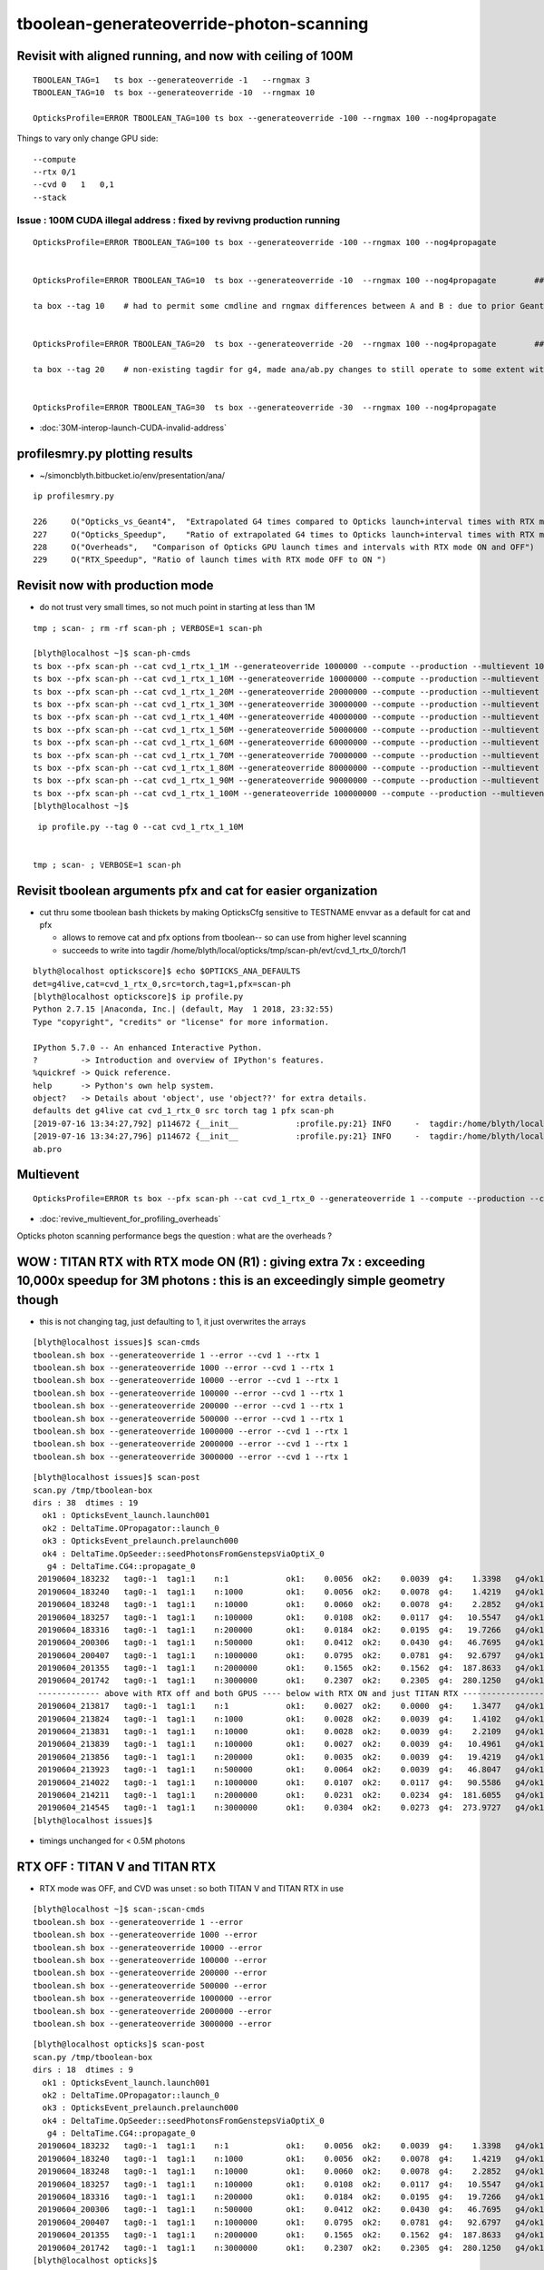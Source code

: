 tboolean-generateoverride-photon-scanning
================================================


Revisit with aligned running, and now with ceiling of 100M
------------------------------------------------------------

::


    TBOOLEAN_TAG=1   ts box --generateoverride -1   --rngmax 3 
    TBOOLEAN_TAG=10  ts box --generateoverride -10  --rngmax 10 

    OpticksProfile=ERROR TBOOLEAN_TAG=100 ts box --generateoverride -100 --rngmax 100 --nog4propagate 



Things to vary only change GPU side::

    --compute 
    --rtx 0/1 
    --cvd 0   1   0,1
    --stack 
 


Issue : 100M CUDA illegal address : fixed by revivng production running  
~~~~~~~~~~~~~~~~~~~~~~~~~~~~~~~~~~~~~~~~~~~~~~~~~~~~~~~~~~~~~~~~~~~~~~~~~~~~~~~~~

::

    OpticksProfile=ERROR TBOOLEAN_TAG=100 ts box --generateoverride -100 --rngmax 100 --nog4propagate 


    OpticksProfile=ERROR TBOOLEAN_TAG=10  ts box --generateoverride -10  --rngmax 100 --nog4propagate        ##  0.417472

    ta box --tag 10    # had to permit some cmdline and rngmax differences between A and B : due to prior Geant4 -10 with smaller rngmax   


    OpticksProfile=ERROR TBOOLEAN_TAG=20  ts box --generateoverride -20  --rngmax 100 --nog4propagate        ##  0.797826 

    ta box --tag 20    # non-existing tagdir for g4, made ana/ab.py changes to still operate to some extent with missing B 


    OpticksProfile=ERROR TBOOLEAN_TAG=30  ts box --generateoverride -30  --rngmax 100 --nog4propagate



* :doc:`30M-interop-launch-CUDA-invalid-address`



profilesmry.py plotting results
------------------------------------

* ~/simoncblyth.bitbucket.io/env/presentation/ana/

::

    ip profilesmry.py

    226     O("Opticks_vs_Geant4",  "Extrapolated G4 times compared to Opticks launch+interval times with RTX mode ON and OFF")
    227     O("Opticks_Speedup",    "Ratio of extrapolated G4 times to Opticks launch+interval times with RTX mode ON and OFF")
    228     O("Overheads",   "Comparison of Opticks GPU launch times and intervals with RTX mode ON and OFF")
    229     O("RTX_Speedup", "Ratio of launch times with RTX mode OFF to ON ")




Revisit now with production mode
-----------------------------------

* do not trust very small times, so not much point in starting at less than 1M

::

    tmp ; scan- ; rm -rf scan-ph ; VERBOSE=1 scan-ph

    [blyth@localhost ~]$ scan-ph-cmds
    ts box --pfx scan-ph --cat cvd_1_rtx_1_1M --generateoverride 1000000 --compute --production --multievent 10 --nog4propagate --rngmax 3 --cvd 1 --rtx 1
    ts box --pfx scan-ph --cat cvd_1_rtx_1_10M --generateoverride 10000000 --compute --production --multievent 10 --nog4propagate --rngmax 10 --cvd 1 --rtx 1
    ts box --pfx scan-ph --cat cvd_1_rtx_1_20M --generateoverride 20000000 --compute --production --multievent 10 --nog4propagate --rngmax 100 --cvd 1 --rtx 1
    ts box --pfx scan-ph --cat cvd_1_rtx_1_30M --generateoverride 30000000 --compute --production --multievent 10 --nog4propagate --rngmax 100 --cvd 1 --rtx 1
    ts box --pfx scan-ph --cat cvd_1_rtx_1_40M --generateoverride 40000000 --compute --production --multievent 10 --nog4propagate --rngmax 100 --cvd 1 --rtx 1
    ts box --pfx scan-ph --cat cvd_1_rtx_1_50M --generateoverride 50000000 --compute --production --multievent 10 --nog4propagate --rngmax 100 --cvd 1 --rtx 1
    ts box --pfx scan-ph --cat cvd_1_rtx_1_60M --generateoverride 60000000 --compute --production --multievent 10 --nog4propagate --rngmax 100 --cvd 1 --rtx 1
    ts box --pfx scan-ph --cat cvd_1_rtx_1_70M --generateoverride 70000000 --compute --production --multievent 10 --nog4propagate --rngmax 100 --cvd 1 --rtx 1
    ts box --pfx scan-ph --cat cvd_1_rtx_1_80M --generateoverride 80000000 --compute --production --multievent 10 --nog4propagate --rngmax 100 --cvd 1 --rtx 1
    ts box --pfx scan-ph --cat cvd_1_rtx_1_90M --generateoverride 90000000 --compute --production --multievent 10 --nog4propagate --rngmax 100 --cvd 1 --rtx 1
    ts box --pfx scan-ph --cat cvd_1_rtx_1_100M --generateoverride 100000000 --compute --production --multievent 10 --nog4propagate --rngmax 100 --cvd 1 --rtx 1
    [blyth@localhost ~]$ 


::

     ip profile.py --tag 0 --cat cvd_1_rtx_1_10M 


    tmp ; scan- ; VERBOSE=1 scan-ph



Revisit tboolean arguments pfx and cat for easier organization
------------------------------------------------------------------

* cut thru some tboolean bash thickets by making OpticksCfg sensitive to TESTNAME envvar as a default for cat and pfx 

  * allows to remove cat and pfx options from tboolean-- so can use from higher level scanning 
  * succeeds to write into tagdir /home/blyth/local/opticks/tmp/scan-ph/evt/cvd_1_rtx_0/torch/1

::

    blyth@localhost optickscore]$ echo $OPTICKS_ANA_DEFAULTS
    det=g4live,cat=cvd_1_rtx_0,src=torch,tag=1,pfx=scan-ph
    [blyth@localhost optickscore]$ ip profile.py 
    Python 2.7.15 |Anaconda, Inc.| (default, May  1 2018, 23:32:55) 
    Type "copyright", "credits" or "license" for more information.

    IPython 5.7.0 -- An enhanced Interactive Python.
    ?         -> Introduction and overview of IPython's features.
    %quickref -> Quick reference.
    help      -> Python's own help system.
    object?   -> Details about 'object', use 'object??' for extra details.
    defaults det g4live cat cvd_1_rtx_0 src torch tag 1 pfx scan-ph 
    [2019-07-16 13:34:27,792] p114672 {__init__            :profile.py:21} INFO     -  tagdir:/home/blyth/local/opticks/tmp/scan-ph/evt/cvd_1_rtx_0/torch/1 name:ab.pro.ap tag:1 g4:False 
    [2019-07-16 13:34:27,796] p114672 {__init__            :profile.py:21} INFO     -  tagdir:/home/blyth/local/opticks/tmp/scan-ph/evt/cvd_1_rtx_0/torch/-1 name:ab.pro.bp tag:-1 g4:True 
    ab.pro



Multievent
------------

::

    OpticksProfile=ERROR ts box --pfx scan-ph --cat cvd_1_rtx_0 --generateoverride 1 --compute --production --cvd 1 --rtx 0 --multievent 2 -D


* :doc:`revive_multievent_for_profiling_overheads`

Opticks photon scanning performance begs the question : what are the overheads ?



WOW : TITAN RTX with RTX mode ON (R1) : giving extra 7x  : exceeding 10,000x speedup for 3M photons : this is an exceedingly simple geometry though
--------------------------------------------------------------------------------------------------------------------------------------------------------


* this is not changing tag, just defaulting to 1, it just overwrites the arrays 

::

    [blyth@localhost issues]$ scan-cmds
    tboolean.sh box --generateoverride 1 --error --cvd 1 --rtx 1
    tboolean.sh box --generateoverride 1000 --error --cvd 1 --rtx 1
    tboolean.sh box --generateoverride 10000 --error --cvd 1 --rtx 1
    tboolean.sh box --generateoverride 100000 --error --cvd 1 --rtx 1
    tboolean.sh box --generateoverride 200000 --error --cvd 1 --rtx 1
    tboolean.sh box --generateoverride 500000 --error --cvd 1 --rtx 1
    tboolean.sh box --generateoverride 1000000 --error --cvd 1 --rtx 1
    tboolean.sh box --generateoverride 2000000 --error --cvd 1 --rtx 1
    tboolean.sh box --generateoverride 3000000 --error --cvd 1 --rtx 1


::

    [blyth@localhost issues]$ scan-post
    scan.py /tmp/tboolean-box
    dirs : 38  dtimes : 19 
      ok1 : OpticksEvent_launch.launch001 
      ok2 : DeltaTime.OPropagator::launch_0 
      ok3 : OpticksEvent_prelaunch.prelaunch000 
      ok4 : DeltaTime.OpSeeder::seedPhotonsFromGenstepsViaOptiX_0 
       g4 : DeltaTime.CG4::propagate_0 
     20190604_183232   tag0:-1  tag1:1    n:1            ok1:    0.0056  ok2:    0.0039  g4:    1.3398   g4/ok1:     240.0  g4/ok2:     343.0   ok3:    1.7323 ok4:    0.0156       
     20190604_183240   tag0:-1  tag1:1    n:1000         ok1:    0.0056  ok2:    0.0078  g4:    1.4219   g4/ok1:     254.8  g4/ok2:     182.0   ok3:    1.7358 ok4:    0.0156       
     20190604_183248   tag0:-1  tag1:1    n:10000        ok1:    0.0060  ok2:    0.0078  g4:    2.2852   g4/ok1:     377.8  g4/ok2:     292.5   ok3:    1.7219 ok4:    0.0156       
     20190604_183257   tag0:-1  tag1:1    n:100000       ok1:    0.0108  ok2:    0.0117  g4:   10.5547   g4/ok1:     975.7  g4/ok2:     900.7   ok3:    1.7546 ok4:    0.0156       
     20190604_183316   tag0:-1  tag1:1    n:200000       ok1:    0.0184  ok2:    0.0195  g4:   19.7266   g4/ok1:    1073.4  g4/ok2:    1010.0   ok3:    1.7761 ok4:    0.0156       
     20190604_200306   tag0:-1  tag1:1    n:500000       ok1:    0.0412  ok2:    0.0430  g4:   46.7695   g4/ok1:    1135.9  g4/ok2:    1088.5   ok3:    1.8456 ok4:    0.0430       
     20190604_200407   tag0:-1  tag1:1    n:1000000      ok1:    0.0795  ok2:    0.0781  g4:   92.6797   g4/ok1:    1165.4  g4/ok2:    1186.3   ok3:    1.9338 ok4:    0.0234       
     20190604_201355   tag0:-1  tag1:1    n:2000000      ok1:    0.1565  ok2:    0.1562  g4:  187.8633   g4/ok1:    1200.3  g4/ok2:    1202.3   ok3:    2.1452 ok4:    0.0117       
     20190604_201742   tag0:-1  tag1:1    n:3000000      ok1:    0.2307  ok2:    0.2305  g4:  280.1250   g4/ok1:    1214.1  g4/ok2:    1215.5   ok3:    2.4038 ok4:    0.0312       
     ------------- above with RTX off and both GPUS ---- below with RTX ON and just TITAN RTX -------------------------------------------------------------------------------
     20190604_213817   tag0:-1  tag1:1    n:1            ok1:    0.0027  ok2:    0.0000  g4:    1.3477   g4/ok1:     493.5  g4/ok2:       0.0   ok3:    1.1203 ok4:    0.0156       
     20190604_213824   tag0:-1  tag1:1    n:1000         ok1:    0.0028  ok2:    0.0039  g4:    1.4102   g4/ok1:     505.1  g4/ok2:     361.0   ok3:    1.1080 ok4:    0.0156       
     20190604_213831   tag0:-1  tag1:1    n:10000        ok1:    0.0028  ok2:    0.0039  g4:    2.2109   g4/ok1:     793.3  g4/ok2:     566.0   ok3:    1.2067 ok4:    0.0312       
     20190604_213839   tag0:-1  tag1:1    n:100000       ok1:    0.0027  ok2:    0.0039  g4:   10.4961   g4/ok1:    3957.8  g4/ok2:    2687.0   ok3:    1.1292 ok4:    0.0117       
     20190604_213856   tag0:-1  tag1:1    n:200000       ok1:    0.0035  ok2:    0.0039  g4:   19.4219   g4/ok1:    5542.8  g4/ok2:    4972.0   ok3:    1.2208 ok4:    0.0273       
     20190604_213923   tag0:-1  tag1:1    n:500000       ok1:    0.0064  ok2:    0.0039  g4:   46.8047   g4/ok1:    7344.2  g4/ok2:   11982.0   ok3:    1.0817 ok4:    0.0312       
     20190604_214022   tag0:-1  tag1:1    n:1000000      ok1:    0.0107  ok2:    0.0117  g4:   90.5586   g4/ok1:    8477.7  g4/ok2:    7727.7   ok3:    1.0916 ok4:    0.0117       
     20190604_214211   tag0:-1  tag1:1    n:2000000      ok1:    0.0231  ok2:    0.0234  g4:  181.6055   g4/ok1:    7851.9  g4/ok2:    7748.5   ok3:    1.1282 ok4:    0.0156       
     20190604_214545   tag0:-1  tag1:1    n:3000000      ok1:    0.0304  ok2:    0.0273  g4:  273.9727   g4/ok1:    9025.9  g4/ok2:   10019.6   ok3:    1.1570 ok4:    0.0117       
    [blyth@localhost issues]$                                           


* timings unchanged for < 0.5M photons



RTX OFF : TITAN V and TITAN RTX
---------------------------------------

* RTX mode was OFF, and CVD was unset : so both TITAN V and TITAN RTX in use

::

    [blyth@localhost ~]$ scan-;scan-cmds
    tboolean.sh box --generateoverride 1 --error
    tboolean.sh box --generateoverride 1000 --error
    tboolean.sh box --generateoverride 10000 --error
    tboolean.sh box --generateoverride 100000 --error
    tboolean.sh box --generateoverride 200000 --error
    tboolean.sh box --generateoverride 500000 --error
    tboolean.sh box --generateoverride 1000000 --error
    tboolean.sh box --generateoverride 2000000 --error
    tboolean.sh box --generateoverride 3000000 --error


::

    [blyth@localhost opticks]$ scan-post
    scan.py /tmp/tboolean-box
    dirs : 18  dtimes : 9 
      ok1 : OpticksEvent_launch.launch001 
      ok2 : DeltaTime.OPropagator::launch_0 
      ok3 : OpticksEvent_prelaunch.prelaunch000 
      ok4 : DeltaTime.OpSeeder::seedPhotonsFromGenstepsViaOptiX_0 
       g4 : DeltaTime.CG4::propagate_0 
     20190604_183232   tag0:-1  tag1:1    n:1            ok1:    0.0056  ok2:    0.0039  g4:    1.3398   g4/ok1:     240.0  g4/ok2:     343.0   ok3:    1.7323 ok4:    0.0156       
     20190604_183240   tag0:-1  tag1:1    n:1000         ok1:    0.0056  ok2:    0.0078  g4:    1.4219   g4/ok1:     254.8  g4/ok2:     182.0   ok3:    1.7358 ok4:    0.0156       
     20190604_183248   tag0:-1  tag1:1    n:10000        ok1:    0.0060  ok2:    0.0078  g4:    2.2852   g4/ok1:     377.8  g4/ok2:     292.5   ok3:    1.7219 ok4:    0.0156       
     20190604_183257   tag0:-1  tag1:1    n:100000       ok1:    0.0108  ok2:    0.0117  g4:   10.5547   g4/ok1:     975.7  g4/ok2:     900.7   ok3:    1.7546 ok4:    0.0156       
     20190604_183316   tag0:-1  tag1:1    n:200000       ok1:    0.0184  ok2:    0.0195  g4:   19.7266   g4/ok1:    1073.4  g4/ok2:    1010.0   ok3:    1.7761 ok4:    0.0156       
     20190604_200306   tag0:-1  tag1:1    n:500000       ok1:    0.0412  ok2:    0.0430  g4:   46.7695   g4/ok1:    1135.9  g4/ok2:    1088.5   ok3:    1.8456 ok4:    0.0430       
     20190604_200407   tag0:-1  tag1:1    n:1000000      ok1:    0.0795  ok2:    0.0781  g4:   92.6797   g4/ok1:    1165.4  g4/ok2:    1186.3   ok3:    1.9338 ok4:    0.0234       
     20190604_201355   tag0:-1  tag1:1    n:2000000      ok1:    0.1565  ok2:    0.1562  g4:  187.8633   g4/ok1:    1200.3  g4/ok2:    1202.3   ok3:    2.1452 ok4:    0.0117       
     20190604_201742   tag0:-1  tag1:1    n:3000000      ok1:    0.2307  ok2:    0.2305  g4:  280.1250   g4/ok1:    1214.1  g4/ok2:    1215.5   ok3:    2.4038 ok4:    0.0312       
    [blyth@localhost opticks]$ 



* almost to 1000x at around 100k photons without RTX (using both TITAN V and TITAN RTX)

::

    tboolean.sh box --generateoverride 100000 --error --cvd 1 --rtx 1 




During running, noted very different memory usage reported by nvidia-smi, almost twice used on TITAN V::

    [blyth@localhost opticks]$ nvidia-smi
    Tue Jun  4 20:20:22 2019       
    +-----------------------------------------------------------------------------+
    | NVIDIA-SMI 418.56       Driver Version: 418.56       CUDA Version: 10.1     |
    |-------------------------------+----------------------+----------------------+
    | GPU  Name        Persistence-M| Bus-Id        Disp.A | Volatile Uncorr. ECC |
    | Fan  Temp  Perf  Pwr:Usage/Cap|         Memory-Usage | GPU-Util  Compute M. |
    |===============================+======================+======================|
    |   0  TITAN RTX           Off  | 00000000:73:00.0  On |                  N/A |
    | 41%   33C    P8    20W / 280W |    661MiB / 24189MiB |      2%      Default |
    +-------------------------------+----------------------+----------------------+
    |   1  TITAN V             Off  | 00000000:A6:00.0 Off |                  N/A |
    | 33%   47C    P8    28W / 250W |    317MiB / 12036MiB |      0%      Default |
    +-------------------------------+----------------------+----------------------+
                                                                                   
    +-----------------------------------------------------------------------------+
    | Processes:                                                       GPU Memory |
    |  GPU       PID   Type   Process name                             Usage      |
    |=============================================================================|
    |    0    129223      C   /home/blyth/local/opticks/lib/OKG4Test       161MiB |
    |    0    255296      G   /usr/bin/X                                   355MiB |
    |    0    256000      G   /usr/bin/gnome-shell                         132MiB |
    |    1    129223      C   /home/blyth/local/opticks/lib/OKG4Test       305MiB |
    +-----------------------------------------------------------------------------+



Hmm some deviations with scatters. But this is a non-aligned comparison, so scatters should be excluded ?::

    [blyth@localhost ana]$ tboolean.py
    args: /home/blyth/opticks/ana/tboolean.py
    [2019-06-04 21:02:54,687] p202496 {/home/blyth/opticks/ana/env.py:143} WARNING - legacy_init : OPTICKS_KEY envvar deleted for legacy running, unset IDPATH to use direct_init
    [2019-06-04 21:02:54,688] p202496 {/home/blyth/opticks/ana/tboolean.py:66} INFO - pfx tboolean-box tag 1 src torch det tboolean-box c2max 2.0 ipython False 
    [2019-06-04 21:02:54,688] p202496 {/home/blyth/opticks/ana/ab.py:109} INFO - ab START
    [2019-06-04 21:02:54,689] p202496 {/home/blyth/opticks/ana/evt.py:317} INFO - loaded metadata from /tmp/tboolean-box/evt/tboolean-box/torch/1 
    [2019-06-04 21:02:54,689] p202496 {/home/blyth/opticks/ana/evt.py:318} INFO - metadata                   /tmp/tboolean-box/evt/tboolean-box/torch/1 7eacac80dd923603e57d550d0e482e00 2e8d01898525028639a5bd74dca33805 3000000     0.2307 COMPUTE_MODE  
    [2019-06-04 21:02:54,691] p202496 {/home/blyth/opticks/ana/evt.py:257} INFO - testcsgpath tboolean-box 
    [2019-06-04 21:02:54,692] p202496 {/home/blyth/opticks/ana/evt.py:267} INFO - reldir /tmp/tboolean-box/GItemList 
    [2019-06-04 21:02:54,692] p202496 {/home/blyth/opticks/ana/base.py:236} INFO - txt GMaterialLib reldir  /tmp/tboolean-box/GItemList 
    [2019-06-04 21:02:57,957] p202496 {/home/blyth/opticks/ana/evt.py:317} INFO - loaded metadata from /tmp/tboolean-box/evt/tboolean-box/torch/-1 
    [2019-06-04 21:02:57,959] p202496 {/home/blyth/opticks/ana/evt.py:318} INFO - metadata                  /tmp/tboolean-box/evt/tboolean-box/torch/-1 dfab648a405a7b4aa4205d321e855289 5bb3a14ad1f7060f0497d7dda57221ca 3000000    -1.0000 COMPUTE_MODE  
    [2019-06-04 21:02:57,962] p202496 {/home/blyth/opticks/ana/evt.py:257} INFO - testcsgpath tboolean-box 
    [2019-06-04 21:02:57,962] p202496 {/home/blyth/opticks/ana/evt.py:267} INFO - reldir /tmp/tboolean-box/GItemList 
    [2019-06-04 21:02:57,962] p202496 {/home/blyth/opticks/ana/base.py:236} INFO - txt GMaterialLib reldir  /tmp/tboolean-box/GItemList 
    [2019-06-04 21:03:01,441] p202496 {/home/blyth/opticks/ana/seq.py:284} INFO -  c2sum 32.878057233426475 ndf 27 c2p 1.2177058234602398 c2_pval 0.2011239991588083 
    [2019-06-04 21:03:01,445] p202496 {/home/blyth/opticks/ana/seq.py:284} INFO -  c2sum 28.515196736139934 ndf 20 c2p 1.4257598368069968 c2_pval 0.09775350119603299 
    ab.a.metadata:                  /tmp/tboolean-box/evt/tboolean-box/torch/1 7eacac80dd923603e57d550d0e482e00 2e8d01898525028639a5bd74dca33805 3000000     0.2307 COMPUTE_MODE 
    [2019-06-04 21:03:01,456] p202496 {/home/blyth/opticks/ana/seq.py:284} INFO -  c2sum 32.878057233426475 ndf 27 c2p 1.2177058234602398 c2_pval 0.2011239991588083 
    [2019-06-04 21:03:01,460] p202496 {/home/blyth/opticks/ana/seq.py:284} INFO -  c2sum 28.515196736139934 ndf 20 c2p 1.4257598368069968 c2_pval 0.09775350119603299 
    [2019-06-04 21:03:01,462] p202496 {/home/blyth/opticks/ana/seq.py:284} INFO -  c2sum 13.74372100648584 ndf 10 c2p 1.374372100648584 c2_pval 0.18500547799540035 
    AB(1,torch,tboolean-box)  None 0 
    A tboolean-box/tboolean-box/torch/  1 :  20190604-2022 maxbounce:9 maxrec:10 maxrng:3000000 /tmp/tboolean-box/evt/tboolean-box/torch/1/fdom.npy () 
    B tboolean-box/tboolean-box/torch/ -1 :  20190604-2022 maxbounce:9 maxrec:10 maxrng:3000000 /tmp/tboolean-box/evt/tboolean-box/torch/-1/fdom.npy (recstp) 
    tboolean-box
    .                seqhis_ana  1:tboolean-box:tboolean-box   -1:tboolean-box:tboolean-box        c2        ab        ba 
    .                            3000000   3000000        32.88/27 =  1.22  (pval:0.201 prob:0.799)  
    0000             8ccd   2638631   2638737             0.00        1.000 +- 0.001        1.000 +- 0.001  [4 ] TO BT BT SA
    0001              8bd    185063    184644             0.47        1.002 +- 0.002        0.998 +- 0.002  [3 ] TO BR SA
    0002            8cbcd    162067    162486             0.54        0.997 +- 0.002        1.003 +- 0.002  [5 ] TO BT BR BT SA
    0003           8cbbcd      9985     10096             0.61        0.989 +- 0.010        1.011 +- 0.010  [6 ] TO BT BR BR BT SA
    0004              86d       847       802             1.23        1.056 +- 0.036        0.947 +- 0.033  [3 ] TO SC SA
    0005            86ccd       736       740             0.01        0.995 +- 0.037        1.005 +- 0.037  [5 ] TO BT BT SC SA
    0006          8cbbbcd       625       585             1.32        1.068 +- 0.043        0.936 +- 0.039  [7 ] TO BT BR BR BR BT SA
    0007              4cd       563       540             0.48        1.043 +- 0.044        0.959 +- 0.041  [3 ] TO BT AB
    0008            8c6cd       269       261             0.12        1.031 +- 0.063        0.970 +- 0.060  [5 ] TO BT SC BT SA
    0009       bbbbbbb6cd       255       191             9.18        1.335 +- 0.084        0.749 +- 0.054  [10] TO BT SC BR BR BR BR BR BR BR
    0010            8cc6d       118       100             1.49        1.180 +- 0.109        0.847 +- 0.085  [5 ] TO SC BT BT SA
    0011          8cc6ccd       105        92             0.86        1.141 +- 0.111        0.876 +- 0.091  [7 ] TO BT BT SC BT BT SA
    0012               4d       100        93             0.25        1.075 +- 0.108        0.930 +- 0.096  [2 ] TO AB
    0013           8cbc6d        69        66             0.07        1.045 +- 0.126        0.957 +- 0.118  [6 ] TO SC BT BR BT SA
    0014             4ccd        65        93             4.96        0.699 +- 0.087        1.431 +- 0.148  [4 ] TO BT BT AB
    0015           8cb6cd        58        52             0.33        1.115 +- 0.146        0.897 +- 0.124  [6 ] TO BT SC BR BT SA
    0016             86bd        55        40             2.37        1.375 +- 0.185        0.727 +- 0.115  [4 ] TO BR SC SA
    0017         8cbc6ccd        53        70             2.35        0.757 +- 0.104        1.321 +- 0.158  [8 ] TO BT BT SC BT BR BT SA
    0018           86cbcd        50        50             0.00        1.000 +- 0.141        1.000 +- 0.141  [6 ] TO BT BR BT SC SA
    0019             4bcd        33        33             0.00        1.000 +- 0.174        1.000 +- 0.174  [4 ] TO BT BR AB
    .                            3000000   3000000        32.88/27 =  1.22  (pval:0.201 prob:0.799)  
    .                pflags_ana  1:tboolean-box:tboolean-box   -1:tboolean-box:tboolean-box        c2        ab        ba 
    .                            3000000   3000000        13.74/10 =  1.37  (pval:0.185 prob:0.815)  
    0000             1880   2638631   2638737             0.00        1.000 +- 0.001        1.000 +- 0.001  [3 ] TO|BT|SA
    0001             1480    185063    184644             0.47        1.002 +- 0.002        0.998 +- 0.002  [3 ] TO|BR|SA
    0002             1c80    172706    173203             0.71        0.997 +- 0.002        1.003 +- 0.002  [4 ] TO|BT|BR|SA
    0003             18a0      1229      1193             0.54        1.030 +- 0.029        0.971 +- 0.028  [4 ] TO|BT|SA|SC
    0004             10a0       847       802             1.23        1.056 +- 0.036        0.947 +- 0.033  [3 ] TO|SA|SC
    0005             1808       628       633             0.02        0.992 +- 0.040        1.008 +- 0.040  [3 ] TO|BT|AB
    0006             1ca0       396       374             0.63        1.059 +- 0.053        0.944 +- 0.049  [5 ] TO|BT|BR|SA|SC
    0007             1c20       278       213             8.60        1.305 +- 0.078        0.766 +- 0.052  [4 ] TO|BT|BR|SC
    0008             1008       100        93             0.25        1.075 +- 0.108        0.930 +- 0.096  [2 ] TO|AB
    0009             14a0        75        62             1.23        1.210 +- 0.140        0.827 +- 0.105  [4 ] TO|BR|SA|SC
    0010             1c08        42        40             0.05        1.050 +- 0.162        0.952 +- 0.151  [4 ] TO|BT|BR|AB
    0011             1408         5         6             0.00        0.833 +- 0.373        1.200 +- 0.490  [3 ] TO|BR|AB
    .                            3000000   3000000        13.74/10 =  1.37  (pval:0.185 prob:0.815)  
    .                seqmat_ana  1:tboolean-box:tboolean-box   -1:tboolean-box:tboolean-box        c2        ab        ba 
    .                            3000000   3000000        28.52/20 =  1.43  (pval:0.098 prob:0.902)  
    0000             1232   2638631   2638737             0.00        1.000 +- 0.001        1.000 +- 0.001  [4 ] Vm G2 Vm Rk
    0001              122    185910    185446             0.58        1.003 +- 0.002        0.998 +- 0.002  [3 ] Vm Vm Rk
    0002            12332    162336    162747             0.52        0.997 +- 0.002        1.003 +- 0.002  [5 ] Vm G2 G2 Vm Rk
    0003           123332     10065     10164             0.48        0.990 +- 0.010        1.010 +- 0.010  [6 ] Vm G2 G2 G2 Vm Rk
    0004            12232       736       740             0.01        0.995 +- 0.037        1.005 +- 0.037  [5 ] Vm G2 Vm Vm Rk
    0005          1233332       646       600             1.70        1.077 +- 0.042        0.929 +- 0.038  [7 ] Vm G2 G2 G2 G2 Vm Rk
    0006              332       563       540             0.48        1.043 +- 0.044        0.959 +- 0.041  [3 ] Vm G2 G2
    0007       3333333332       273       209             8.50        1.306 +- 0.079        0.766 +- 0.053  [10] Vm G2 G2 G2 G2 G2 G2 G2 G2 G2
    0008            12322       118       100             1.49        1.180 +- 0.109        0.847 +- 0.085  [5 ] Vm Vm G2 Vm Rk
    0009          1232232       105        92             0.86        1.141 +- 0.111        0.876 +- 0.091  [7 ] Vm G2 Vm Vm G2 Vm Rk
    0010               22       100        93             0.25        1.075 +- 0.108        0.930 +- 0.096  [2 ] Vm Vm
    0011             1222        75        60             1.67        1.250 +- 0.144        0.800 +- 0.103  [4 ] Vm Vm Vm Rk
    0012           123322        69        66             0.07        1.045 +- 0.126        0.957 +- 0.118  [6 ] Vm Vm G2 G2 Vm Rk
    0013             2232        65        93             4.96        0.699 +- 0.087        1.431 +- 0.148  [4 ] Vm G2 Vm Vm
    0014         12332232        53        70             2.35        0.757 +- 0.104        1.321 +- 0.158  [8 ] Vm G2 Vm Vm G2 G2 Vm Rk
    0015           122332        50        50             0.00        1.000 +- 0.141        1.000 +- 0.141  [6 ] Vm G2 G2 Vm Vm Rk
    0016         12333332        34        41             0.65        0.829 +- 0.142        1.206 +- 0.188  [8 ] Vm G2 G2 G2 G2 G2 Vm Rk
    0017             3332        33        33             0.00        1.000 +- 0.174        1.000 +- 0.174  [4 ] Vm G2 G2 G2
    0018          1233322        23        16             1.26        1.438 +- 0.300        0.696 +- 0.174  [7 ] Vm Vm G2 G2 G2 Vm Rk
    0019        123332232        20        15             0.71        1.333 +- 0.298        0.750 +- 0.194  [9 ] Vm G2 Vm Vm G2 G2 G2 Vm Rk
    .                            3000000   3000000        28.52/20 =  1.43  (pval:0.098 prob:0.902)  
    ab.a.metadata:                  /tmp/tboolean-box/evt/tboolean-box/torch/1 7eacac80dd923603e57d550d0e482e00 2e8d01898525028639a5bd74dca33805 3000000     0.2307 COMPUTE_MODE 
    ab.a.metadata.csgmeta0:[]
    rpost_dv maxdvmax:558.13779107 maxdv:[0.013763847773677895, 0.013763847773674343, 0.0, 0.0, 558.137791070284, 20.09521774956511] 
      idx        msg :                            sel :    lcu1     lcu2  :     nitem   nelem/  ndisc: fdisc  mx/mn/av     mx/    mn/   avg  eps:eps    
     0000            :                    TO BT BT SA : 2638631  2638737  :   2320538 37128608/    788: 0.000  mx/mn/av 0.01376/     0/2.921e-07  eps:0.0002    
     0001            :                       TO BR SA :  185063   184644  :     11234  134808/      6: 0.000  mx/mn/av 0.01376/     0/6.126e-07  eps:0.0002    
     0002            :                 TO BT BR BT SA :  162067   162486  :      8610  172200/      0: 0.000  mx/mn/av      0/     0/     0  eps:0.0002    
     0003            :              TO BT BR BR BT SA :    9985    10096  :        23     552/      0: 0.000  mx/mn/av      0/     0/     0  eps:0.0002    
     0005            :                 TO BT BT SC SA :     736      740  :         1      20/      5: 0.250  mx/mn/av  558.1/     0/ 32.49  eps:0.0002    
     0007            :                       TO BT AB :     563      540  :         2      24/      4: 0.167  mx/mn/av   20.1/     0/ 1.399  eps:0.0002    
    rpol_dv maxdvmax:1.19685029984 maxdv:[0.0, 0.0, 0.0, 0.0, 1.196850299835205, 0.0] 
      idx        msg :                            sel :    lcu1     lcu2  :     nitem   nelem/  ndisc: fdisc  mx/mn/av     mx/    mn/   avg  eps:eps    
     0000            :                    TO BT BT SA : 2638631  2638737  :   2320538 27846456/      0: 0.000  mx/mn/av      0/     0/     0  eps:0.0002    
     0001            :                       TO BR SA :  185063   184644  :     11234  101106/      0: 0.000  mx/mn/av      0/     0/     0  eps:0.0002    
     0002            :                 TO BT BR BT SA :  162067   162486  :      8610  129150/      0: 0.000  mx/mn/av      0/     0/     0  eps:0.0002    
     0003            :              TO BT BR BR BT SA :    9985    10096  :        23     414/      0: 0.000  mx/mn/av      0/     0/     0  eps:0.0002    
     0005            :                 TO BT BT SC SA :     736      740  :         1      15/      6: 0.400  mx/mn/av  1.197/     0/0.2446  eps:0.0002    
     0007            :                       TO BT AB :     563      540  :         2      18/      0: 0.000  mx/mn/av      0/     0/     0  eps:0.0002    
    ox_dv maxdvmax:558.138122559 maxdv:[2.384185791015625e-07, 0.0, 4.76837158203125e-07, 4.76837158203125e-07, 558.1381225585938, 20.08863639831543] 
      idx        msg :                            sel :    lcu1     lcu2  :     nitem   nelem/  ndisc: fdisc  mx/mn/av     mx/    mn/   avg  eps:eps    
     0000            :                    TO BT BT SA : 2638631  2638737  :   2320538 27846456/      0: 0.000  mx/mn/av 2.384e-07/     0/2.484e-08  eps:0.0002    
     0001            :                       TO BR SA :  185063   184644  :     11234  134808/      0: 0.000  mx/mn/av      0/     0/     0  eps:0.0002    
     0002            :                 TO BT BR BT SA :  162067   162486  :      8610  103320/      0: 0.000  mx/mn/av 4.768e-07/     0/4.47e-08  eps:0.0002    
     0003            :              TO BT BR BR BT SA :    9985    10096  :        23     276/      0: 0.000  mx/mn/av 4.768e-07/     0/4.47e-08  eps:0.0002    
     0005            :                 TO BT BT SC SA :     736      740  :         1      12/      9: 0.750  mx/mn/av  558.1/     0/ 52.33  eps:0.0002    
     0007            :                       TO BT AB :     563      540  :         2      24/      4: 0.167  mx/mn/av  20.09/     0/ 1.398  eps:0.0002    
    c2p : {'seqmat_ana': 1.4257598368069968, 'pflags_ana': 1.374372100648584, 'seqhis_ana': 1.2177058234602398} c2pmax: 1.4257598368069968  CUT ok.c2max 2.0  RC:0 
    rmxs_ : {'rpol_dv': 1.196850299835205, 'rpost_dv': 558.137791070284} rmxs_max_: 558.13779107  CUT ok.rdvmax 0.1  RC:88 
    pmxs_ : {'ox_dv': 558.1381225585938} pmxs_max_: 558.138122559  CUT ok.pdvmax 0.001  RC:99 
    [2019-06-04 21:03:19,899] p202496 {/home/blyth/opticks/ana/tboolean.py:74} INFO - early exit as non-interactive
    [blyth@localhost ana]$ 



The skips were not being applied, get rid of deviants after fix that::

    ab.a.metadata:                  /tmp/tboolean-box/evt/tboolean-box/torch/1 7eacac80dd923603e57d550d0e482e00 2e8d01898525028639a5bd74dca33805 3000000     0.2307 COMPUTE_MODE 
    ab.a.metadata.csgmeta0:[]
    rpost_dv maxdvmax: 0.01376 maxdv: 0.01376  0.01376        0        0  skip:SC AB RE
      idx        msg :                            sel :    lcu1     lcu2  :       nitem     nelem/    ndisc: fdisc  mx/mn/av        mx/       mn/      avg  eps:eps    
     0000            :                    TO BT BT SA : 2638631  2638737  :     2320538  37128608/      788: 0.000  mx/mn/av   0.01376/        0/2.921e-07  eps:0.0002    
     0001            :                       TO BR SA :  185063   184644  :       11234    134808/        6: 0.000  mx/mn/av   0.01376/        0/6.126e-07  eps:0.0002    
     0002            :                 TO BT BR BT SA :  162067   162486  :        8610    172200/        0: 0.000  mx/mn/av         0/        0/        0  eps:0.0002    
     0003            :              TO BT BR BR BT SA :    9985    10096  :          23       552/        0: 0.000  mx/mn/av         0/        0/        0  eps:0.0002    
    rpol_dv maxdvmax:       0 maxdv:       0        0        0        0  skip:SC AB RE
      idx        msg :                            sel :    lcu1     lcu2  :       nitem     nelem/    ndisc: fdisc  mx/mn/av        mx/       mn/      avg  eps:eps    
     0000            :                    TO BT BT SA : 2638631  2638737  :     2320538  27846456/        0: 0.000  mx/mn/av         0/        0/        0  eps:0.0002    
     0001            :                       TO BR SA :  185063   184644  :       11234    101106/        0: 0.000  mx/mn/av         0/        0/        0  eps:0.0002    
     0002            :                 TO BT BR BT SA :  162067   162486  :        8610    129150/        0: 0.000  mx/mn/av         0/        0/        0  eps:0.0002    
     0003            :              TO BT BR BR BT SA :    9985    10096  :          23       414/        0: 0.000  mx/mn/av         0/        0/        0  eps:0.0002    
    ox_dv maxdvmax:4.768e-07 maxdv:2.384e-07        0 4.768e-07 4.768e-07  skip:SC AB RE
      idx        msg :                            sel :    lcu1     lcu2  :       nitem     nelem/    ndisc: fdisc  mx/mn/av        mx/       mn/      avg  eps:eps    
     0000            :                    TO BT BT SA : 2638631  2638737  :     2320538  27846456/        0: 0.000  mx/mn/av 2.384e-07/        0/2.484e-08  eps:0.0002    
     0001            :                       TO BR SA :  185063   184644  :       11234    134808/        0: 0.000  mx/mn/av         0/        0/        0  eps:0.0002    
     0002            :                 TO BT BR BT SA :  162067   162486  :        8610    103320/        0: 0.000  mx/mn/av 4.768e-07/        0/ 4.47e-08  eps:0.0002    
     0003            :              TO BT BR BR BT SA :    9985    10096  :          23       276/        0: 0.000  mx/mn/av 4.768e-07/        0/ 4.47e-08  eps:0.0002    
    c2p : {'seqmat_ana': 1.4257598368069968, 'pflags_ana': 1.374372100648584, 'seqhis_ana': 1.2177058234602398} c2pmax: 1.4257598368069968  CUT ok.c2max 2.0  RC:0 
    rmxs_ : {'rpol_dv': 0.0, 'rpost_dv': 0.013763847773677895} rmxs_max_: 0.0137638477737  CUT ok.rdvmax 0.1  RC:0 
    pmxs_ : {'ox_dv': 4.76837158203125e-07} pmxs_max_: 4.76837158203e-07  CUT ok.pdvmax 0.001  RC:0 
    [2019-06-04 21:26:38,869] p241135 {/home/blyth/opticks/ana/tboolean.py:71} INFO - early exit as non-interactive




